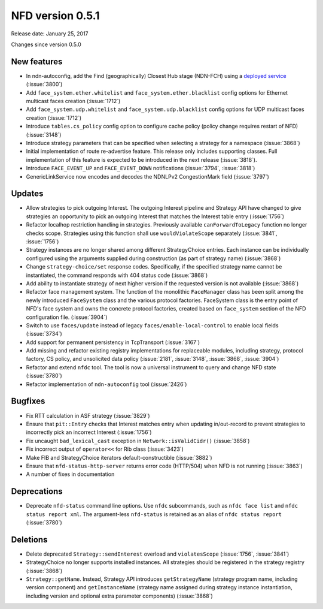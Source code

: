 NFD version 0.5.1
-----------------

Release date: January 25, 2017

Changes since version 0.5.0

New features
^^^^^^^^^^^^

- In ndn-autoconfig, add the Find (geographically) Closest Hub stage (NDN-FCH) using a
  `deployed service <http://ndn-fch.named-data.net>`__ (:issue:`3800`)

- Add ``face_system.ether.whitelist`` and ``face_system.ether.blacklist`` config options for
  Ethernet multicast faces creation (:issue:`1712`)

- Add ``face_system.udp.whitelist`` and ``face_system.udp.blacklist`` config options for
  UDP multicast faces creation (:issue:`1712`)

- Introduce ``tables.cs_policy`` config option to configure cache policy (policy change requires
  restart of NFD) (:issue:`3148`)

- Introduce strategy parameters that can be specified when selecting a strategy for a
  namespace (:issue:`3868`)

- Initial implementation of route re-advertise feature.  This release only includes supporting
  classes.  Full implementation of this feature is expected to be introduced in the next
  release (:issue:`3818`).

- Introduce ``FACE_EVENT_UP`` and ``FACE_EVENT_DOWN`` notifications (:issue:`3794`, :issue:`3818`)

- GenericLinkService now encodes and decodes the NDNLPv2 CongestionMark field (:issue:`3797`)

Updates
^^^^^^^

- Allow strategies to pick outgoing Interest.  The outgoing Interest pipeline and Strategy API
  have changed to give strategies an opportunity to pick an outgoing Interest that matches
  the Interest table entry (:issue:`1756`)

- Refactor localhop restriction handling in strategies.  Previously available
  ``canForwardToLegacy`` function no longer checks scope. Strategies using this function shall
  use ``wouldViolateScope`` separately (:issue:`3841`, :issue:`1756`)

- Strategy instances are no longer shared among different StrategyChoice entries.  Each instance can
  be individually configured using the arguments supplied during construction (as part of strategy
  name) (:issue:`3868`)

- Change ``strategy-choice/set`` response codes.  Specifically, if the specified strategy name
  cannot be instantiated, the command responds with 404 status code (:issue:`3868`)

- Add ability to instantiate strategy of next higher version if the requested version is not
  available (:issue:`3868`)

- Refactor face management system.  The function of the monolithic ``FaceManager`` class has
  been split among the newly introduced ``FaceSystem`` class and the various protocol
  factories.  FaceSystem class is the entry point of NFD's face system and owns the concrete
  protocol factories, created based on ``face_system`` section of the NFD configuration
  file. (:issue:`3904`)

- Switch to use ``faces/update`` instead of legacy ``faces/enable-local-control`` to enable
  local fields (:issue:`3734`)

- Add support for permanent persistency in TcpTransport (:issue:`3167`)

- Add missing and refactor existing registry implementations for replaceable modules, including
  strategy, protocol factory, CS policy, and unsolicited data policy (:issue:`2181`, :issue:`3148`,
  :issue:`3868`, :issue:`3904`)

- Refactor and extend ``nfdc`` tool. The tool is now a universal instrument to query and
  change NFD state (:issue:`3780`)

- Refactor implementation of ``ndn-autoconfig`` tool (:issue:`2426`)

Bugfixes
^^^^^^^^

- Fix RTT calculation in ASF strategy (:issue:`3829`)

- Ensure that ``pit::Entry`` checks that Interest matches entry when updating in/out-record to
  prevent strategies to incorrectly pick an incorrect Interest (:issue:`1756`)

- Fix uncaught ``bad_lexical_cast`` exception in ``Network::isValidCidr()`` (:issue:`3858`)

- Fix incorrect output of ``operator<<`` for Rib class (:issue:`3423`)

- Make FIB and StrategyChoice iterators default-constructible (:issue:`3882`)

- Ensure that ``nfd-status-http-server`` returns error code (HTTP/504) when NFD is not running
  (:issue:`3863`)

- A number of fixes in documentation

Deprecations
^^^^^^^^^^^^

- Deprecate ``nfd-status`` command line options.  Use ``nfdc`` subcommands, such as ``nfdc face
  list`` and ``nfdc status report xml``. The argument-less ``nfd-status`` is retained as an
  alias of ``nfdc status report`` (:issue:`3780`)

Deletions
^^^^^^^^^

- Delete deprecated ``Strategy::sendInterest`` overload and ``violatesScope`` (:issue:`1756`,
  :issue:`3841`)

- StrategyChoice no longer supports installed instances.  All strategies should be registered
  in the strategy registry (:issue:`3868`)

- ``Strategy::getName``. Instead, Strategy API introduces ``getStrategyName`` (strategy program
  name, including version component) and ``getInstanceName`` (strategy name assigned during
  strategy instance instantiation, including version and optional extra parameter components)
  (:issue:`3868`)

